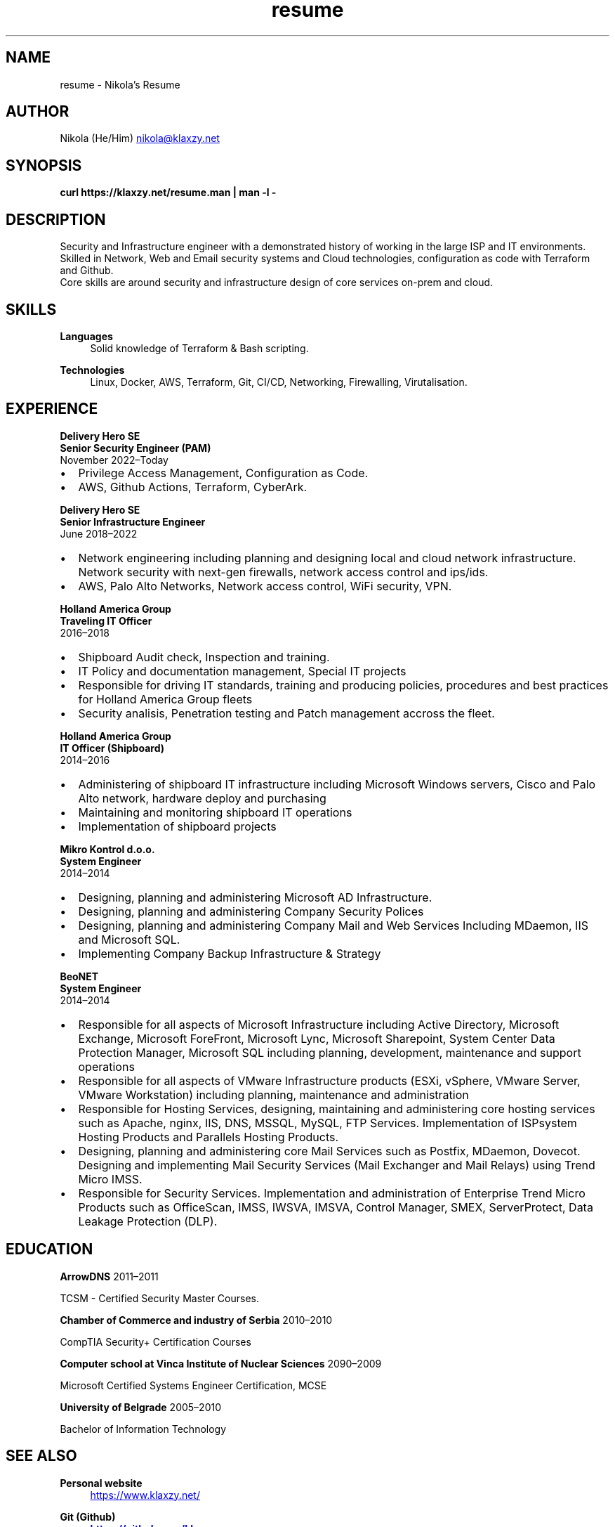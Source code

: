 .TH resume 7 "30 Nov 2023" "2.1" "Nikola's Resume"
.SH NAME
resume \- Nikola's Resume
.SH AUTHOR
Nikola (He/Him)
.MT nikola@klaxzy.net
.ME
.SH SYNOPSIS
.B curl https://klaxzy.net/resume.man | man -l -
.SH DESCRIPTION
Security and Infrastructure engineer with a demonstrated history of working in the large ISP and IT environments.
.br
Skilled in Network, Web and Email security systems and Cloud technologies, configuration as code with Terraform and Github.
.br
Core skills are around security and infrastructure design of core services on-prem and cloud.
.SH SKILLS
\fBLanguages\fP
.RS 4
Solid knowledge of Terraform & Bash scripting.
.RE
.sp
\fBTechnologies\fP
.RS 4
Linux, Docker, AWS, Terraform, Git, CI/CD, Networking, Firewalling, Virutalisation.
.RE
.sp
.SH EXPERIENCE
\fBDelivery Hero SE\fP
.br
\fBSenior Security Engineer (PAM)\fP
.br
November 2022\(enToday
.IP \(bu 2
Privilege Access Management, Configuration as Code.
.IP \(bu 2
AWS, Github Actions, Terraform, CyberArk. 
.PP
\fBDelivery Hero SE\fP
.br
\fBSenior Infrastructure Engineer\fP
.br
June 2018\(en2022
.IP \(bu 2
Network engineering including planning and designing local and cloud network infrastructure. Network security with next-gen firewalls, network access control and ips/ids.
.IP \(bu 2
AWS, Palo Alto Networks, Network access control, WiFi security, VPN.
.PP
\fBHolland America Group\fP
.br
\fBTraveling IT Officer\fP
.br
2016\(en2018
.IP \(bu 2
Shipboard Audit check, Inspection and training.
.IP \(bu 2
IT Policy and documentation management, Special IT projects
.IP \(bu 2
Responsible for driving IT standards, training and producing policies,
procedures and best practices for Holland America Group fleets
.IP \(bu 2
Security analisis, Penetration testing and Patch management accross the fleet.
.PP
\fBHolland America Group\fP
.br
\fBIT Officer (Shipboard)\fP
.br
2014\(en2016
.IP \(bu 2
Administering of shipboard IT infrastructure including Microsoft Windows
servers, Cisco and Palo Alto network, hardware deploy and purchasing
.IP \(bu 2
Maintaining and monitoring shipboard IT operations
.IP \(bu 2
Implementation of shipboard projects
.PP
\fBMikro Kontrol d.o.o.\fP
.br
\fBSystem Engineer\fP
.br
2014\(en2014
.IP \(bu 2
Designing, planning and administering Microsoft AD Infrastructure.
.IP \(bu 2
Designing, planning and administering Company Security Polices
.IP \(bu 2
Designing, planning and administering Company Mail and Web Services
Including MDaemon, IIS and Microsoft SQL.
.IP \(bu 2
Implementing Company Backup Infrastructure & Strategy
.PP
\fBBeoNET\fP
.br
\fBSystem Engineer\fP
.br
2014\(en2014
.IP \(bu 2
Responsible for all aspects of Microsoft Infrastructure including Active
Directory, Microsoft Exchange, Microsoft ForeFront, Microsoft Lync, Microsoft
Sharepoint, System Center Data Protection Manager, Microsoft SQL including
planning, development, maintenance and support operations
.IP \(bu 2
Responsible for all aspects of VMware Infrastructure products (ESXi, vSphere,
VMware Server, VMware Workstation) including planning, maintenance and
administration
.IP \(bu 2
Responsible for Hosting Services, designing, maintaining and administering
core hosting services such as Apache, nginx, IIS, DNS, MSSQL, MySQL, FTP
Services. Implementation of ISPsystem Hosting Products and Parallels Hosting
Products.
.IP \(bu 2
Designing, planning and administering core Mail Services such as Postfix,
MDaemon, Dovecot. Designing and implementing Mail Security Services (Mail
Exchanger and Mail Relays) using Trend Micro IMSS.
.IP \(bu 2
Responsible for Security Services. Implementation and administration of
Enterprise Trend Micro Products such as OfficeScan, IMSS, IWSVA, IMSVA,
Control Manager, SMEX, ServerProtect, Data Leakage Protection (DLP).
.SH EDUCATION
\fBArrowDNS\fP
2011\(en2011
.PP
TCSM - Certified Security Master Courses. 
.PP
\fBChamber of Commerce and industry of Serbia\fP
2010\(en2010
.PP
CompTIA Security+ Certification Courses
.PP
\fBComputer school at Vinca Institute of Nuclear Sciences\fP
2090\(en2009
.PP
Microsoft Certified Systems Engineer Certification, MCSE 
.PP
\fBUniversity of Belgrade\fP
2005\(en2010
.PP
Bachelor of Information Technology 
.PP
.SH SEE ALSO
\fBPersonal website\fP
.RS 4
.UR https://www.klaxzy.net/
.UE
.RE
.sp
\fBGit (Github)
.RS 4
.UR https://github.com/klaxzy
.UE
.RE
